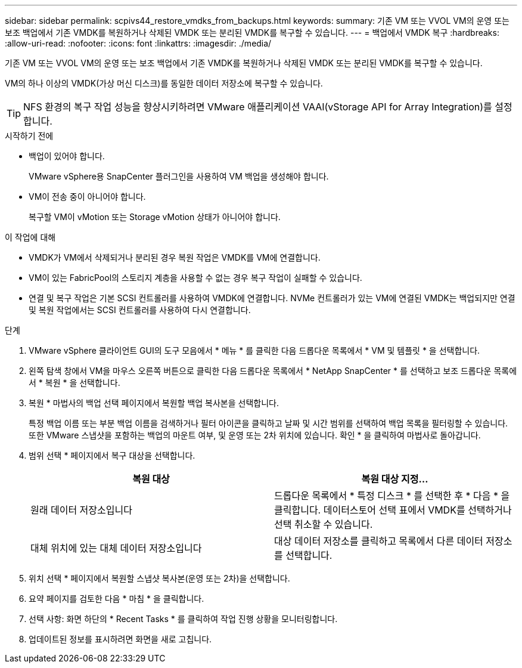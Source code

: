 ---
sidebar: sidebar 
permalink: scpivs44_restore_vmdks_from_backups.html 
keywords:  
summary: 기존 VM 또는 VVOL VM의 운영 또는 보조 백업에서 기존 VMDK를 복원하거나 삭제된 VMDK 또는 분리된 VMDK를 복구할 수 있습니다. 
---
= 백업에서 VMDK 복구
:hardbreaks:
:allow-uri-read: 
:nofooter: 
:icons: font
:linkattrs: 
:imagesdir: ./media/


[role="lead"]
기존 VM 또는 VVOL VM의 운영 또는 보조 백업에서 기존 VMDK를 복원하거나 삭제된 VMDK 또는 분리된 VMDK를 복구할 수 있습니다.

VM의 하나 이상의 VMDK(가상 머신 디스크)를 동일한 데이터 저장소에 복구할 수 있습니다.


TIP: NFS 환경의 복구 작업 성능을 향상시키하려면 VMware 애플리케이션 VAAI(vStorage API for Array Integration)를 설정합니다.

.시작하기 전에
* 백업이 있어야 합니다.
+
VMware vSphere용 SnapCenter 플러그인을 사용하여 VM 백업을 생성해야 합니다.

* VM이 전송 중이 아니어야 합니다.
+
복구할 VM이 vMotion 또는 Storage vMotion 상태가 아니어야 합니다.



.이 작업에 대해
* VMDK가 VM에서 삭제되거나 분리된 경우 복원 작업은 VMDK를 VM에 연결합니다.
* VM이 있는 FabricPool의 스토리지 계층을 사용할 수 없는 경우 복구 작업이 실패할 수 있습니다.
* 연결 및 복구 작업은 기본 SCSI 컨트롤러를 사용하여 VMDK에 연결합니다. NVMe 컨트롤러가 있는 VM에 연결된 VMDK는 백업되지만 연결 및 복원 작업에서는 SCSI 컨트롤러를 사용하여 다시 연결합니다.


.단계
. VMware vSphere 클라이언트 GUI의 도구 모음에서 * 메뉴 * 를 클릭한 다음 드롭다운 목록에서 * VM 및 템플릿 * 을 선택합니다.
. 왼쪽 탐색 창에서 VM을 마우스 오른쪽 버튼으로 클릭한 다음 드롭다운 목록에서 * NetApp SnapCenter * 를 선택하고 보조 드롭다운 목록에서 * 복원 * 을 선택합니다.
. 복원 * 마법사의 백업 선택 페이지에서 복원할 백업 복사본을 선택합니다.
+
특정 백업 이름 또는 부분 백업 이름을 검색하거나 필터 아이콘을 클릭하고 날짜 및 시간 범위를 선택하여 백업 목록을 필터링할 수 있습니다. 또한 VMware 스냅샷을 포함하는 백업의 마운트 여부, 및 운영 또는 2차 위치에 있습니다. 확인 * 을 클릭하여 마법사로 돌아갑니다.

. 범위 선택 * 페이지에서 복구 대상을 선택합니다.
+
|===
| 복원 대상 | 복원 대상 지정… 


| 원래 데이터 저장소입니다 | 드롭다운 목록에서 * 특정 디스크 * 를 선택한 후 * 다음 * 을 클릭합니다. 데이터스토어 선택 표에서 VMDK를 선택하거나 선택 취소할 수 있습니다. 


| 대체 위치에 있는 대체 데이터 저장소입니다 | 대상 데이터 저장소를 클릭하고 목록에서 다른 데이터 저장소를 선택합니다. 
|===
. 위치 선택 * 페이지에서 복원할 스냅샷 복사본(운영 또는 2차)을 선택합니다.
. 요약 페이지를 검토한 다음 * 마침 * 을 클릭합니다.
. 선택 사항: 화면 하단의 * Recent Tasks * 를 클릭하여 작업 진행 상황을 모니터링합니다.
. 업데이트된 정보를 표시하려면 화면을 새로 고칩니다.


